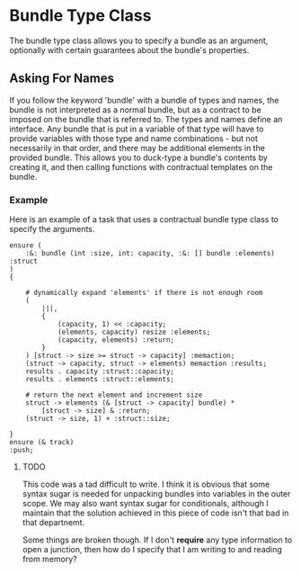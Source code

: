 * Bundle Type Class
  The bundle type class allows you to specify a bundle as an argument,
  optionally with certain guarantees about the bundle's properties.

** Asking For Names
   If you follow the keyword 'bundle' with a bundle of types and
   names, the bundle is not interpreted as a normal bundle, but as a
   contract to be imposed on the bundle that is referred to.  The
   types and names define an interface.  Any bundle that is put in a
   variable of that type will have to provide variables with those
   type and name combinations - but not necessarily in that order, and
   there may be additional elements in the provided bundle.  This
   allows you to duck-type a bundle's contents by creating it, and
   then calling functions with contractual templates on the bundle.

*** Example
    Here is an example of a task that uses a contractual bundle type
    class to specify the arguments.
    
#+BEGIN_SRC Grease
ensure (
    :&: bundle (int :size, int: capacity, :&: [] bundle :elements) :struct
)
{
    
    # dynamically expand 'elements' if there is not enough room
    (
        |||,
        {
            (capacity, 1) << :capacity;
            (elements, capacity) resize :elements;
            (capacity, elements) :return;
        }
    ) [struct -> size >= struct -> capacity] :memaction;
    (struct -> capacity, struct -> elements) memaction :results;
    results . capacity :struct::capacity;
    results . elements :struct::elements;
    
    # return the next element and increment size
    struct -> elements (& [struct -> capacity] bundle) *
        [struct -> size] & :return;
    (struct -> size, 1) + :struct::size;
    
}
ensure (& track)
:push;
#+END_SRC

**** TODO
     This code was a tad difficult to write.  I think it is obvious
     that some syntax sugar is needed for unpacking bundles into
     variables in the outer scope.  We may also want syntax sugar for
     conditionals, although I maintain that the solution achieved in
     this piece of code isn't that bad in that departnemt.
     
     Some things are broken though.  If I don't *require* any type
     information to open a junction, then how do I specify that I am
     writing to and reading from memory?
